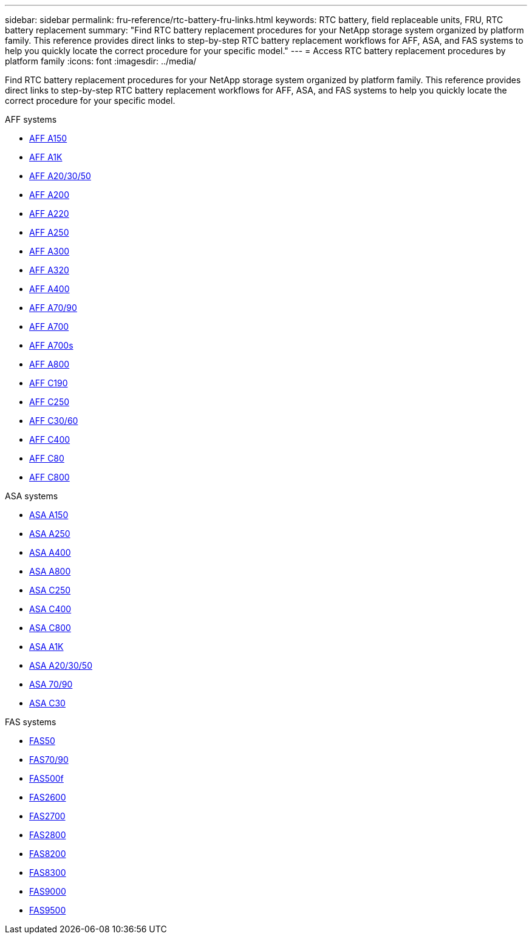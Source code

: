 ---
sidebar: sidebar
permalink: fru-reference/rtc-battery-fru-links.html
keywords: RTC battery, field replaceable units, FRU, RTC battery replacement
summary: "Find RTC battery replacement procedures for your NetApp storage system organized by platform family. This reference provides direct links to step-by-step RTC battery replacement workflows for AFF, ASA, and FAS systems to help you quickly locate the correct procedure for your specific model."
---
= Access RTC battery replacement procedures by platform family
:icons: font
:imagesdir: ../media/

[.lead]
Find RTC battery replacement procedures for your NetApp storage system organized by platform family. This reference provides direct links to step-by-step RTC battery replacement workflows for AFF, ASA, and FAS systems to help you quickly locate the correct procedure for your specific model.

[role="tabbed-block"]
====
.AFF systems
--
* link:../a150/rtc-battery-replace.html[AFF A150]
* link:../a1k/rtc-battery-replace.html[AFF A1K]
* link:../a20-30-50/rtc-battery-replace.html[AFF A20/30/50]
* link:../a200/rtc-battery-replace.html[AFF A200]
* link:../a220/rtc-battery-replace.html[AFF A220]
* link:../a250/rtc-battery-replace.html[AFF A250]
* link:../a300/rtc-battery-replace.html[AFF A300]
* link:../a320/rtc-battery-replace.html[AFF A320]
* link:../a400/rtc-battery-replace.html[AFF A400]
* link:../a70-90/rtc-battery-replace.html[AFF A70/90]
* link:../a700/rtc-battery-replace.html[AFF A700]
* link:../a700s/rtc-battery-replace.html[AFF A700s]
* link:../a800/rtc-battery-replace.html[AFF A800]
* link:../c190/rtc-battery-replace.html[AFF C190]
* link:../c250/rtc-battery-replace.html[AFF C250]
* link:../c30-60/rtc-battery-replace.html[AFF C30/60]
* link:../c400/rtc-battery-replace.html[AFF C400]
* link:../c80/rtc-battery-replace.html[AFF C80]
* link:../c800/rtc-battery-replace.html[AFF C800]
--

.ASA systems
--
* link:../asa150/rtc-battery-replace.html[ASA A150]
* link:../asa250/rtc-battery-replace.html[ASA A250]
* link:../asa400/rtc-battery-replace.html[ASA A400]
* link:../asa800/rtc-battery-replace.html[ASA A800]
* link:../asa-c250/rtc-battery-replace.html[ASA C250]
* link:../asa-c400/rtc-battery-replace.html[ASA C400]
* link:../asa-c800/rtc-battery-replace.html[ASA C800]
* link:../asa-r2-a1k/rtc-battery-replace.html[ASA A1K]
* link:../asa-r2-a20-30-50/rtc-battery-replace.html[ASA A20/30/50]
* link:../asa-r2-70-90/rtc-battery-replace.html[ASA 70/90]
* link:../asa-r2-c30/rtc-battery-replace.html[ASA C30]
--

.FAS systems
--
* link:../fas50/rtc-battery-replace.html[FAS50]
* link:../fas-70-90/rtc-battery-replace.html[FAS70/90]
* link:../fas500f/rtc-battery-replace.html[FAS500f]
* link:../fas2600/rtc-battery-replace.html[FAS2600]
* link:../fas2700/rtc-battery-replace.html[FAS2700]
* link:../fas2800/rtc-battery-replace.html[FAS2800]
* link:../fas8200/rtc-battery-replace.html[FAS8200]
* link:../fas8300/rtc-battery-replace.html[FAS8300]
* link:../fas9000/rtc-battery-replace.html[FAS9000]
* link:../fas9500/rtc_battery_replace.html[FAS9500]
--
====

// 2025-09-18: ontap-systems-internal/issues/769
